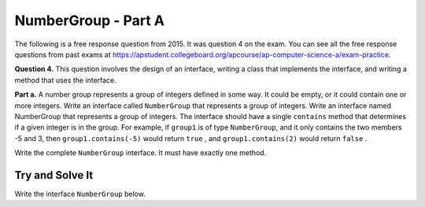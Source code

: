 .. qnum::
   :prefix:  16-11-
   :start: 1

NumberGroup - Part A
===============================

..	index::
	single: NumberGroup
    single: free response

The following is a free response question from 2015.  It was question 4 on the exam.  You can see all the free response questions from past exams at https://apstudent.collegeboard.org/apcourse/ap-computer-science-a/exam-practice.

**Question 4.** This question involves the design of an interface, writing a class that implements the interface, and writing
a method that uses the interface.

**Part a.**  A number group represents a group of integers defined in some way. It could be empty, or it could contain one or more integers.
Write an interface called ``NumberGroup`` that represents a group of integers. 
Write an interface named NumberGroup that represents a group of integers. The interface should have
a single  ``contains`` method that determines if a given integer is in the group. For example, if ``group1`` is of type ``NumberGroup``, and it only contains the two members -5 and 3, then ``group1.contains(-5)`` would return ``true`` , and ``group1.contains(2)`` would return ``false`` .

Write the complete ``NumberGroup`` interface. It must have exactly one method.

Try and Solve It
----------------

Write the interface ``NumberGroup`` below.

.. activecode:: NumberGroupA
   :language: java

   public interface NumberGroup{
      //Finish the interface here!
   }